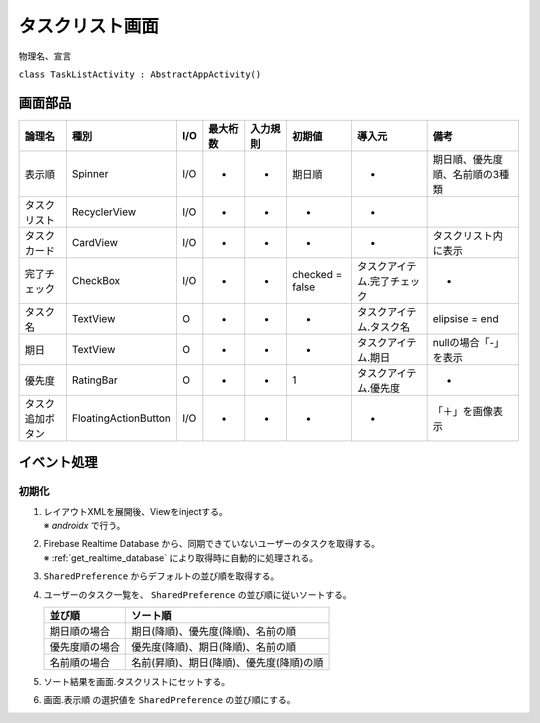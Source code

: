 ================
タスクリスト画面
================

物理名、宣言

``class TaskListActivity : AbstractAppActivity()``


画面部品
========

.. list-table::
   :header-rows: 1

   * - 論理名
     - 種別
     - I/O
     - 最大桁数
     - 入力規則
     - 初期値
     - 導入元
     - 備考
   * - 表示順
     - Spinner
     - I/O
     - -
     - -
     - 期日順
     - -
     - 期日順、優先度順、名前順の3種類
   * - タスクリスト
     - RecyclerView
     - I/O
     - -
     - -
     - -
     - -
     - 
   * - タスクカード
     - CardView
     - I/O
     - -
     - -
     - -
     - -
     - タスクリスト内に表示
   * - 完了チェック
     - CheckBox
     - I/O
     - -
     - -
     - checked = false
     - タスクアイテム.完了チェック
     - -
   * - タスク名
     - TextView
     - O
     - -
     - -
     - -
     - タスクアイテム.タスク名
     - elipsise = end
   * - 期日
     - TextView
     - O
     - -
     - -
     - -
     - タスクアイテム.期日
     - nullの場合「-」を表示
   * - 優先度
     - RatingBar
     - O
     - -
     - -
     - 1
     - タスクアイテム.優先度
     - -
   * - タスク追加ボタン
     - FloatingActionButton
     - I/O
     - -
     - -
     - -
     - -
     - 「＋」を画像表示

イベント処理
============

初期化
------

#. | レイアウトXMLを展開後、Viewをinjectする。
   | ※ `androidx` で行う。
#. | Firebase Realtime Database から、同期できていないユーザーのタスクを取得する。
   | ※ :ref:`get_realtime_database` により取得時に自動的に処理される。
#. ``SharedPreference`` からデフォルトの並び順を取得する。
#. ユーザーのタスク一覧を、 ``SharedPreference`` の並び順に従いソートする。

   +----------------+------------------------------------------+
   | 並び順         | ソート順                                 |
   +================+==========================================+
   | 期日順の場合   | 期日(降順)、優先度(降順)、名前の順       |
   +----------------+------------------------------------------+
   | 優先度順の場合 | 優先度(降順)、期日(降順)、名前の順       |
   +----------------+------------------------------------------+
   | 名前順の場合   | 名前(昇順)、期日(降順)、優先度(降順)の順 |
   +----------------+------------------------------------------+

#. ソート結果を画面.タスクリストにセットする。
#. 画面.表示順 の選択値を ``SharedPreference`` の並び順にする。

